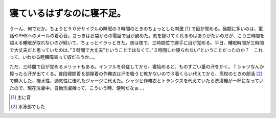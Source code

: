 寝ているはずなのに寝不足。
==========================

うーん、何でだか。ちょうど９０分サイクルの睡眠の３時間のときのちょっとした刺激 [#]_ で目が覚める。昼間に多いのは、電話やPHSへのメールの着心音。さっきはお袋からの電話で目が醒めた。気を掛けてくれるのはありがたいのだが、こう三時間を越える睡眠が取れないのが続いて、ちょっとイラッときた。夜は夜で、三時間位で勝手に目が覚める。平日、睡眠時間が三時間で大丈夫だと思っていたのは、”３時間で大丈夫”ということではなくて、”３時間しか寝られない”ということだったのか？　これって、いわゆる睡眠障害って奴だろうか…。





ただ、三時間で目が覚めるメリットもある。インフルを発症してから、寝始めると、ものすごい量の汗をかく。Ｔシャツなんか搾ったら汗が出てくる。普段寝間着＆部屋着の作務衣は汗を吸うと乾かないので３着くらい代えてから、高校のときの部活 [#]_ で購入した、撥水性、通気性に優れたジャージに代えた。シャツと作務衣とトランクスを代えていたら洗濯機が一杯になっていたので、現在洗濯中。自動洗濯機って、こういう時、便利だなぁ…。




.. [#] 主に音
.. [#] 水泳部でした


.. author:: default
.. categories:: life
.. tags::
.. comments::
